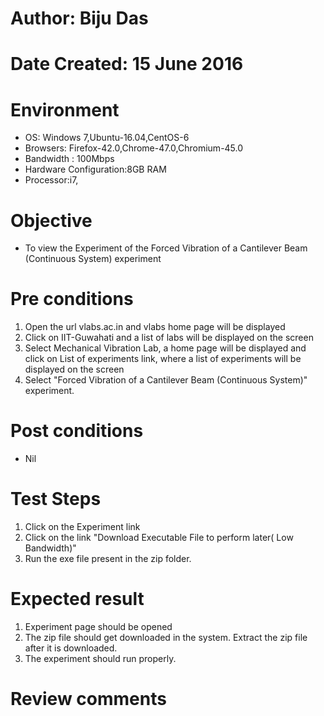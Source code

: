 * Author: Biju Das
* Date Created: 15 June 2016
* Environment
  - OS: Windows 7,Ubuntu-16.04,CentOS-6
  - Browsers: Firefox-42.0,Chrome-47.0,Chromium-45.0
  - Bandwidth : 100Mbps
  - Hardware Configuration:8GB RAM  
  - Processor:i7,
  
* Objective
  - To view the Experiment of the Forced Vibration of a Cantilever Beam (Continuous System) experiment
  
* Pre conditions
  1. Open the url vlabs.ac.in and vlabs home page will be displayed 
  2. Click on IIT-Guwahati and a list of labs will be displayed on the screen 
  3. Select Mechanical Vibration Lab, a home page will be displayed and click on List of experiments link, where a list of experiments will be displayed on the screen
  4. Select "Forced Vibration of a Cantilever Beam (Continuous System)" experiment.

* Post conditions
   - Nil
* Test Steps
  1. Click on the Experiment link 
  2. Click on the link "Download Executable File to perform later( Low Bandwidth)"
  3. Run the exe file present in the zip folder.

* Expected result
  1. Experiment page should be opened
  2. The zip file should get downloaded in the system. Extract the zip file after it is downloaded.
  3. The experiment should run properly.

* Review comments
